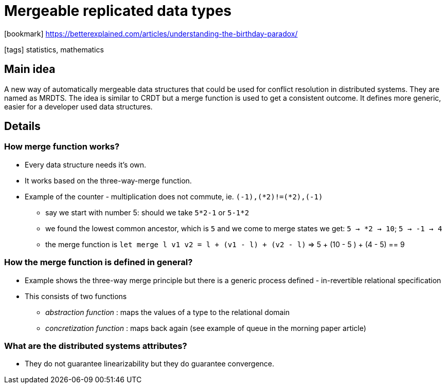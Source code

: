 = Mergeable replicated data types

:icons: font

icon:bookmark[] https://betterexplained.com/articles/understanding-the-birthday-paradox/

icon:tags[] statistics, mathematics

== Main idea

A new way of automatically mergeable data structures that could be used for conflict resolution in distributed systems. They are named as MRDTS.
The idea is similar to CRDT but a merge function is used to get a consistent outcome.
It defines more generic, easier for a developer used data structures.

== Details

=== How merge function works?

* Every data structure needs it's own.
* It works based on the three-way-merge function.
* Example of the counter - multiplication does not commute, ie. `(-1),(*2)!=(*2),(-1)`
** say we start with number 5: should we take `5*2-1` or `5-1*2`
** we found the lowest common ancestor, which is `5` and we come to merge states we get: `5 -> *2 -> 10`;  `5 -> -1 -> 4`
** the merge function is `let merge l v1 v2 = l + (v1 - l) + (v2 - l)` => 5 + (10 - 5 ) + (4 - 5) == 9

=== How the merge function is defined in general?

* Example shows the three-way merge principle but there is a generic process defined - in-revertible relational specification
* This consists of two functions
** _abstraction function_ : maps the values of a type to the relational domain
** _concretization function_ :  maps back again
(see example of queue in the morning paper article)

=== What are the distributed systems attributes?

* They do not guarantee linearizability but they do guarantee convergence.
